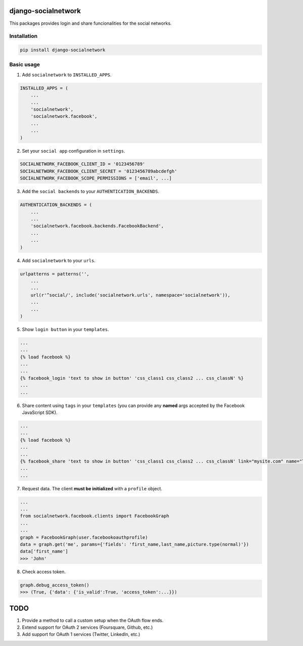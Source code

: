 django-socialnetwork
====================

This packages provides login and share funcionalities for the social networks.

Installation
------------

.. code-block::

    pip install django-socialnetwork


Basic usage
-----------

1. Add ``socialnetwork`` to ``INSTALLED_APPS``.

.. code-block:: python

    INSTALLED_APPS = (
        ...
        ...
        'socialnetwork',
        'socialnetwork.facebook',
        ...
        ...
    )

2. Set your ``social app`` configuration in ``settings``.

.. code-block:: python

    SOCIALNETWORK_FACEBOOK_CLIENT_ID = '0123456789'
    SOCIALNETWORK_FACEBOOK_CLIENT_SECRET = '0123456789abcdefgh'
    SOCIALNETWORK_FACEBOOK_SCOPE_PERMISSIONS = ['email', ...]


3. Add the ``social backends`` to your ``AUTHENTICATION_BACKENDS``.

.. code-block:: python

    AUTHENTICATION_BACKENDS = (
        ...
        ...
        'socialnetwork.facebook.backends.FacebookBackend',
        ...
        ...
    )


4. Add ``socialnetwork`` to your ``urls``.

.. code-block:: python

    urlpatterns = patterns('',
        ...
        ...
        url(r'^social/', include('socialnetwork.urls', namespace='socialnetwork')),
        ...
        ...
    )

5. Show ``login button`` in your ``templates``.

.. code-block:: python

    ...
    ...
    {% load facebook %}
    ...
    ...
    {% facebook_login 'text to show in button' 'css_class1 css_class2 ... css_classN' %}
    ...
    ...

6. Share content using ``tags`` in your ``templates`` (you can provide any **named** args accepted by the Facebook JavaScript SDK).

.. code-block:: python
    
    ...
    ...
    {% load facebook %}
    ...
    ...
    {% facebook_share 'text to show in button' 'css_class1 css_class2 ... css_classN' link="mysite.com" name="This is my site" ... %}
    ...
    ...


7. Request data. The client **must be initialized** with a ``profile`` object.

.. code-block:: python

    ...
    ...
    from socialnetwork.facebook.clients import FacebookGraph
    ...
    ...
    graph = FacebookGraph(user.facebookoauthprofile)
    data = graph.get('me', params={'fields': 'first_name,last_name,picture.type(normal)'})
    data['first_name']
    >>> 'John'

8. Check access token.

.. code-block:: python

    graph.debug_access_token()
    >>> (True, {'data': {'is_valid':True, 'access_token':...}})


    

    


TODO
====

1. Provide a method to call a custom setup when the OAuth flow ends.
2. Extend support for OAuth 2 services (Foursquare, Github, etc.)
3. Add support for OAuth 1 services (Twitter, LinkedIn, etc.)